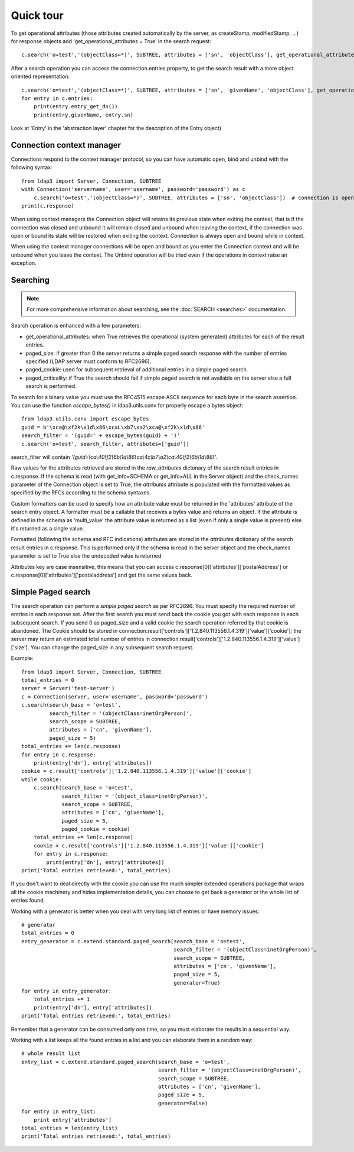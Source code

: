 ##########
Quick tour
##########


To get operational attributes (those attributes created automatically by the server, as createStamp, modifiedStamp, ...)
for response objects add 'get_operational_attributes = True' in the search request::

    c.search('o=test','(objectClass=*)', SUBTREE, attributes = ['sn', 'objectClass'], get_operational_attributes = True)


After a search operation you can access the connection.entries property, to get the search result with a more object
oriented representation::

    c.search('o=test','(objectClass=*)', SUBTREE, attributes = ['sn', 'givenName', 'objectClass'], get_operational_attributes = True)
    for entry in c.entries:
        print(entry.entry_get_dn())
        print(entry.givenName, entry.sn)

Look at 'Entry' in the 'abstraction layer' chapter for the description of the Entry object)


Connection context manager
--------------------------

Connections respond to the context manager protocol, so you can have automatic open, bind and unbind with the following
syntax::

    from ldap3 import Server, Connection, SUBTREE
    with Connection('servername', user='username', password='password') as c
        c.search('o=test','(objectClass=*)', SUBTREE, attributes = ['sn', 'objectClass'])  # connection is open, bound, searched and closed
    print(c.response)

When using context managers the Connection object will retains its previous state when exiting the context, that is if
the connection was closed and unbound it will remain closed and unbound when leaving the context, if the connection was
open or bound its state will be restored when exiting the context. Connection is always open and bound while in context.

When using the context manager connections will be open and bound as you enter the Connection context and will be unbound
when you leave the context. The Unbind operation will be tried even if the operations in context raise an exception.

Searching
---------

.. note::

   For more comprehensive information about searching, see the :doc:`SEARCH <searches>` documentation.

Search operation is enhanced with a few parameters:

* get_operational_attributes: when True retrieves the operational (system generated) attributes for each of the result
  entries.
* paged_size: if greater than 0 the server returns a simple paged search response with the number of entries specified
  (LDAP server must conform to RFC2696).
* paged_cookie: used for subsequent retrieval of additional entries in a simple paged search.
* paged_criticality: if True the search should fail if simple paged search is not available on the server else a full
  search is performed.

To search for a binary value you must use the RFC4515 escape ASCII sequence for each byte in the search assertion. You
can use the function *escape_bytes()* in ldap3.utils.conv for properly escape a bytes object::

    from ldap3.utils.conv import escape_bytes
    guid = b'\xca@\xf2k\x1d\x86\xcaL\xb7\xa2\xca@\xf2k\x1d\x86'
    search_filter = '(guid=' + escape_bytes(guid) + ')'
    c.search('o=test', search_filter, attributes=['guid'])

search_filter will contain *'(guid=\\ca\\40\\f2\\6b\\1d\\86\\ca\\4c\\b7\\a2\\ca\\40\\f2\\6b\\1d\\86)'*.

Raw values for the attributes retrieved are stored in the *raw_attributes* dictonary of the search result entries
in c.response. If the schema is read (with get_info=SCHEMA or get_info=ALL in the Server object) and the check_names
parameter of the Connection object is set to True, the *attributes* attribute is populated with the formatted values as
specified by the RFCs according to the schema syntaxes.

Custom formatters can be used to specify how an attribute value must be returned in the 'attributes' attribute of the
search entry object. A formatter must be a callable that receives a bytes value and returns an object. If the attribute
is defined in the schema as 'multi_value' the attribute value is returned as a list (even if only a single value is
present) else it's returned as a single value.

Formatted (following the schema and RFC indications) attributes are stored in the *attributes* dictionary of the search
result entries in c.response. This is performed only if the schema is read in the server object and the check_names
parameter is set to True else the undecoded value is returned.

Attributes key are case insensitive, this means that you can access c.response[0]['attributes']['postalAddress'] or
c.response[0]['attributes']['postaladdress'] and get the same values back.


Simple Paged search
-------------------

The search operation can perform a *simple paged search* as per RFC2696. You must specify the required number of entries
in each response set. After the first search you must send back the cookie you got with each response in each subsequent
search. If you send 0 as paged_size and a valid cookie the search operation referred by that cookie is abandoned.
The Cookie should be stored in connection.result['controls']['1.2.840.113556.1.4.319']['value']['cookie']; the server
may return an estimated total number of entries in
connection.result['controls']['1.2.840.113556.1.4.319']['value']['size']. You can change the paged_size in any
subsequent search request.

Example::

    from ldap3 import Server, Connection, SUBTREE
    total_entries = 0
    server = Server('test-server')
    c = Connection(server, user='username', password='password')
    c.search(search_base = 'o=test',
             search_filter = '(objectClass=inetOrgPerson)',
             search_scope = SUBTREE,
             attributes = ['cn', 'givenName'],
             paged_size = 5)
    total_entries += len(c.response)
    for entry in c.response:
        print(entry['dn'], entry['attributes])
    cookie = c.result['controls']['1.2.840.113556.1.4.319']['value']['cookie']
    while cookie:
        c.search(search_base = 'o=test',
                 search_filter = '(object_class=inetOrgPerson)',
                 search_scope = SUBTREE,
                 attributes = ['cn', 'givenName'],
                 paged_size = 5,
                 paged_cookie = cookie)
        total_entries += len(c.response)
        cookie = c.result['controls']['1.2.840.113556.1.4.319']['value']['cookie']
        for entry in c.response:
            print(entry['dn'], entry['attributes])
    print('Total entries retrieved:', total_entries)

If you don't want to deal directly with the cookie you can use the much simpler extended operations package that wraps
all the cookie machinery and hides implementation details, you can choose to get back a generator or the whole list of
entries found.


Working with a generator is better when you deal with very long list of entries or have memory issues::

    # generator
    total_entries = 0
    entry_generator = c.extend.standard.paged_search(search_base = 'o=test',
                                                     search_filter = '(objectClass=inetOrgPerson)',
                                                     search_scope = SUBTREE,
                                                     attributes = ['cn', 'givenName'],
                                                     paged_size = 5,
                                                     generator=True)
    for entry in entry_generator:
        total_entries += 1
        print(entry['dn'], entry['attributes])
    print('Total entries retrieved:', total_entries)

Remember that a generator can be consumed only one time, so you must elaborate the results in a sequential way.

Working with a list keeps all the found entries in a list and you can elaborate them in a random way::

    # whole result list
    entry_list = c.extend.standard.paged_search(search_base = 'o=test',
                                                search_filter = '(objectClass=inetOrgPerson)',
                                                search_scope = SUBTREE,
                                                attributes = ['cn', 'givenName'],
                                                paged_size = 5,
                                                generator=False)
    for entry in entry_list:
        print entry['attributes']
    total_entries = len(entry_list)
    print('Total entries retrieved:', total_entries)

